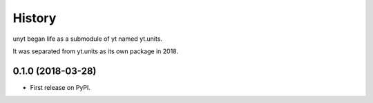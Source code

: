 =======
History
=======

unyt began life as a submodule of yt named yt.units.

It was separated from yt.units as its own package in 2018.

0.1.0 (2018-03-28)
------------------

* First release on PyPI.

